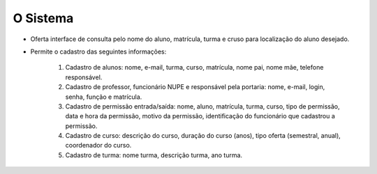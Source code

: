 O Sistema
==================================

* Oferta interface de consulta pelo nome do aluno, matrícula, turma e cruso para localização do aluno desejado.

* Permite o cadastro das seguintes informações:

    #. Cadastro de alunos: nome, e-mail, turma, curso, matrícula, nome pai, nome mãe, telefone responsável.

    #. Cadastro de professor, funcionário NUPE e responsável pela portaria: nome, e-mail, login, senha, função e matrícula.

    #. Cadastro de permissão entrada/saída: nome, aluno, matrícula, turma, curso, tipo de permissão, data e hora da permissão, motivo da permissão, identificação do funcionário que cadastrou a permissão.

    #. Cadastro de curso: descrição do curso, duração do curso (anos), tipo oferta (semestral, anual), coordenador do curso.

    #. Cadastro de turma: nome turma, descrição turma, ano turma.